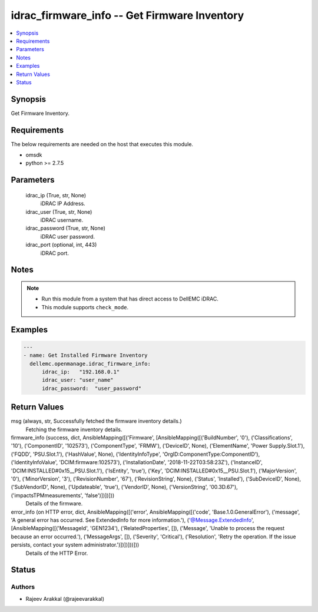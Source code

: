 .. _idrac_firmware_info_module:


idrac_firmware_info -- Get Firmware Inventory
=============================================

.. contents::
   :local:
   :depth: 1


Synopsis
--------

Get Firmware Inventory.



Requirements
------------
The below requirements are needed on the host that executes this module.

- omsdk
- python >= 2.7.5



Parameters
----------

  idrac_ip (True, str, None)
    iDRAC IP Address.


  idrac_user (True, str, None)
    iDRAC username.


  idrac_password (True, str, None)
    iDRAC user password.


  idrac_port (optional, int, 443)
    iDRAC port.





Notes
-----

.. note::
   - Run this module from a system that has direct access to DellEMC iDRAC.
   - This module supports ``check_mode``.




Examples
--------

.. code-block:: yaml+jinja

    
    ---
    - name: Get Installed Firmware Inventory
      dellemc.openmanage.idrac_firmware_info:
          idrac_ip:   "192.168.0.1"
          idrac_user: "user_name"
          idrac_password:  "user_password"



Return Values
-------------

msg (always, str, Successfully fetched the firmware inventory details.)
  Fetching the firmware inventory details.


firmware_info (success, dict, AnsibleMapping([('Firmware', [AnsibleMapping([('BuildNumber', '0'), ('Classifications', '10'), ('ComponentID', '102573'), ('ComponentType', 'FRMW'), ('DeviceID', None), ('ElementName', 'Power Supply.Slot.1'), ('FQDD', 'PSU.Slot.1'), ('HashValue', None), ('IdentityInfoType', 'OrgID:ComponentType:ComponentID'), ('IdentityInfoValue', 'DCIM:firmware:102573'), ('InstallationDate', '2018-11-22T03:58:23Z'), ('InstanceID', 'DCIM:INSTALLED#0x15__PSU.Slot.1'), ('IsEntity', 'true'), ('Key', 'DCIM:INSTALLED#0x15__PSU.Slot.1'), ('MajorVersion', '0'), ('MinorVersion', '3'), ('RevisionNumber', '67'), ('RevisionString', None), ('Status', 'Installed'), ('SubDeviceID', None), ('SubVendorID', None), ('Updateable', 'true'), ('VendorID', None), ('VersionString', '00.3D.67'), ('impactsTPMmeasurements', 'false')])])]))
  Details of the firmware.


error_info (on HTTP error, dict, AnsibleMapping([('error', AnsibleMapping([('code', 'Base.1.0.GeneralError'), ('message', 'A general error has occurred. See ExtendedInfo for more information.'), ('@Message.ExtendedInfo', [AnsibleMapping([('MessageId', 'GEN1234'), ('RelatedProperties', []), ('Message', 'Unable to process the request because an error occurred.'), ('MessageArgs', []), ('Severity', 'Critical'), ('Resolution', 'Retry the operation. If the issue persists, contact your system administrator.')])])]))]))
  Details of the HTTP Error.





Status
------





Authors
~~~~~~~

- Rajeev Arakkal (@rajeevarakkal)

